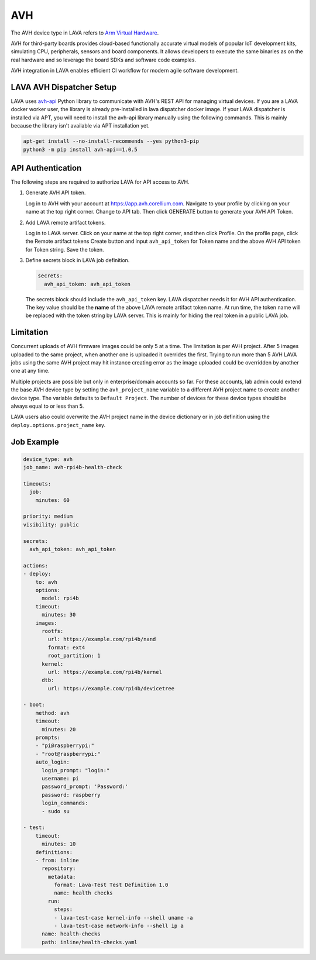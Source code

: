 .. index:: avh, Arm Virtual Hardware

AVH
###

The AVH device type in LAVA refers to `Arm Virtual Hardware <https://www.arm.com/products/development-tools/simulation/virtual-hardware>`_.

AVH for third-party boards provides cloud-based functionally accurate virtual
models of popular IoT development kits, simulating CPU, peripherals, sensors
and board components. It allows developers to execute the same binaries as on
the real hardware and so leverage the board SDKs and software code examples.

AVH integration in LAVA enables efficient CI workflow for modern agile software
development.

LAVA AVH Dispatcher Setup
*************************

LAVA uses `avh-api <https://pypi.org/project/avh-api/>`_ Python library to
communicate with AVH's REST API for managing virtual devices. If you are a LAVA
docker worker user, the library is already pre-installed in lava dispatcher
docker image. If your LAVA dispatcher is installed via APT, you will need to
install the avh-api library manually using the following commands. This is
mainly because the library isn't available via APT installation yet.

.. code-block:: bash

  apt-get install --no-install-recommends --yes python3-pip
  python3 -m pip install avh-api==1.0.5

API Authentication
******************

The following steps are required to authorize LAVA for API access to AVH.

1. Generate AVH API token.

   Log in to AVH with your account at https://app.avh.corellium.com. Navigate to
   your profile by clicking on your name at the top right corner. Change to API
   tab. Then click GENERATE button to generate your AVH API Token.

2. Add LAVA remote artifact tokens.

   Log in to LAVA server. Click on your name at the top right corner, and then
   click Profile. On the profile page, click the Remote artifact tokens Create
   button and input ``avh_api_token`` for Token name and the above AVH API
   token for Token string. Save the token.

3. Define secrets block in LAVA job definition.

   .. code-block:: yaml

      secrets:
        avh_api_token: avh_api_token

   The secrets block should include the ``avh_api_token`` key. LAVA dispatcher
   needs it for AVH API authentication. The key value should be the **name** of
   the above LAVA remote artifact token name. At run time, the token name will
   be replaced with the token string by LAVA server. This is mainly for hiding
   the real token in a public LAVA job.

Limitation
**********

Concurrent uploads of AVH firmware images could be only 5 at a time. The
limitation is per AVH project. After 5 images uploaded to the same project,
when another one is uploaded it overrides the first. Trying to run more than 5
AVH LAVA jobs using the same AVH project may hit instance creating error as the
image uploaded could be overridden by another one at any time.

Multiple projects are possible but only in enterprise/domain accounts so far.
For these accounts, lab admin could extend the base AVH device type by setting
the ``avh_project_name`` variable to a different AVH project name to create
another device type. The variable defaults to ``Default Project``. The number
of devices for these device types should be always equal to or less than 5.

LAVA users also could overwrite the AVH project name in the device dictionary
or in job definition using the ``deploy.options.project_name`` key.

Job Example
***********

.. code-block:: yaml

   device_type: avh
   job_name: avh-rpi4b-health-check

   timeouts:
     job:
       minutes: 60

   priority: medium
   visibility: public

   secrets:
     avh_api_token: avh_api_token

   actions:
   - deploy:
       to: avh
       options:
         model: rpi4b
       timeout:
         minutes: 30
       images:
         rootfs:
           url: https://example.com/rpi4b/nand
           format: ext4
           root_partition: 1
         kernel:
           url: https://example.com/rpi4b/kernel
         dtb:
           url: https://example.com/rpi4b/devicetree

   - boot:
       method: avh
       timeout:
         minutes: 20
       prompts:
       - "pi@raspberrypi:"
       - "root@raspberrypi:"
       auto_login:
         login_prompt: "login:"
         username: pi
         password_prompt: 'Password:'
         password: raspberry
         login_commands:
         - sudo su

   - test:
       timeout:
         minutes: 10
       definitions:
       - from: inline
         repository:
           metadata:
             format: Lava-Test Test Definition 1.0
             name: health checks
           run:
             steps:
             - lava-test-case kernel-info --shell uname -a
             - lava-test-case network-info --shell ip a
         name: health-checks
         path: inline/health-checks.yaml
